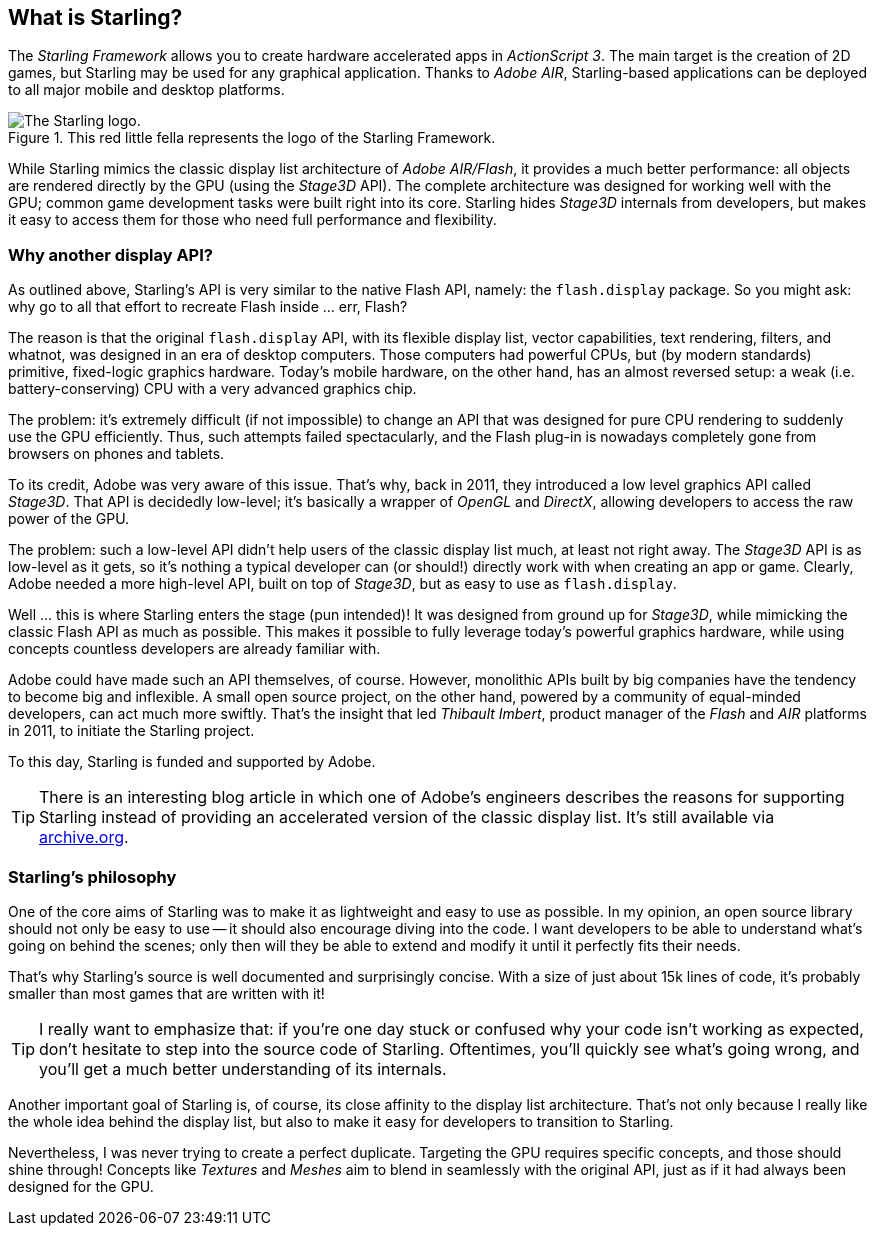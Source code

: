 == What is Starling?
ifndef::imagesdir[:imagesdir: ../../img]

The _Starling Framework_ allows you to create hardware accelerated apps in _ActionScript 3_.
The main target is the creation of 2D games, but Starling may be used for any graphical application.
Thanks to _Adobe AIR_, Starling-based applications can be deployed to all major mobile and desktop platforms.

.This red little fella represents the logo of the Starling Framework.
image::starling-bird.png["The Starling logo."]

While Starling mimics the classic display list architecture of _Adobe AIR/Flash_, it provides a much better performance: all objects are rendered directly by the GPU (using the _Stage3D_ API).
The complete architecture was designed for working well with the GPU; common game development tasks were built right into its core.
Starling hides _Stage3D_ internals from developers, but makes it easy to access them for those who need full performance and flexibility.

=== Why another display API?

As outlined above, Starling's API is very similar to the native Flash API, namely: the `flash.display` package.
So you might ask: why go to all that effort to recreate Flash inside ... err, Flash?

The reason is that the original `flash.display` API, with its flexible display list, vector capabilities, text rendering, filters, and whatnot, was designed in an era of desktop computers.
Those computers had powerful CPUs, but (by modern standards) primitive, fixed-logic graphics hardware.
Today's mobile hardware, on the other hand, has an almost reversed setup: a weak (i.e. battery-conserving) CPU with a very advanced graphics chip.

The problem: it's extremely difficult (if not impossible) to change an API that was designed for pure CPU rendering to suddenly use the GPU efficiently.
Thus, such attempts failed spectacularly, and the Flash plug-in is nowadays completely gone from browsers on phones and tablets.

To its credit, Adobe was very aware of this issue.
That's why, back in 2011, they introduced a low level graphics API called _Stage3D_.
That API is decidedly low-level; it's basically a wrapper of _OpenGL_ and _DirectX_, allowing developers to access the raw power of the GPU.

The problem: such a low-level API didn't help users of the classic display list much, at least not right away.
The _Stage3D_ API is as low-level as it gets, so it's nothing a typical developer can (or should!) directly work with when creating an app or game.
Clearly, Adobe needed a more high-level API, built on top of _Stage3D_, but as easy to use as `flash.display`.

Well ... this is where Starling enters the stage (pun intended)!
It was designed from ground up for _Stage3D_, while mimicking the classic Flash API as much as possible.
This makes it possible to fully leverage today's powerful graphics hardware, while using concepts countless developers are already familiar with.

Adobe could have made such an API themselves, of course.
However, monolithic APIs built by big companies have the tendency to become big and inflexible.
A small open source project, on the other hand, powered by a community of equal-minded developers, can act much more swiftly.
That's the insight that led _Thibault Imbert_, product manager of the _Flash_ and _AIR_ platforms in 2011, to initiate the Starling project.

To this day, Starling is funded and supported by Adobe.

TIP: There is an interesting blog article in which one of Adobe's engineers describes the reasons for supporting Starling instead of providing an accelerated version of the classic display list.
It's still available via http://tinyurl.com/why-starling[archive.org].

=== Starling's philosophy

One of the core aims of Starling was to make it as lightweight and easy to use as possible.
In my opinion, an open source library should not only be easy to use -- it should also encourage diving into the code.
I want developers to be able to understand what's going on behind the scenes; only then will they be able to extend and modify it until it perfectly fits their needs.

That's why Starling's source is well documented and surprisingly concise.
With a size of just about 15k lines of code, it's probably smaller than most games that are written with it!

[TIP]
====
I really want to emphasize that: if you're one day stuck or confused why your code isn't working as expected, don't hesitate to step into the source code of Starling.
Oftentimes, you'll quickly see what's going wrong, and you'll get a much better understanding of its internals.
====

Another important goal of Starling is, of course, its close affinity to the display list architecture.
That's not only because I really like the whole idea behind the display list, but also to make it easy for developers to transition to Starling.

Nevertheless, I was never trying to create a perfect duplicate.
Targeting the GPU requires specific concepts, and those should shine through!
Concepts like _Textures_ and _Meshes_ aim to blend in seamlessly with the original API, just as if it had always been designed for the GPU.

